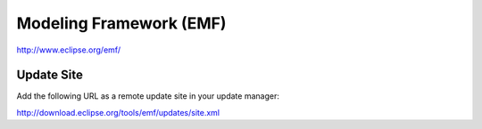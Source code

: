 Modeling Framework (EMF)
************************

http://www.eclipse.org/emf/

Update Site
===========

Add the following URL as a remote update site in your update manager:

http://download.eclipse.org/tools/emf/updates/site.xml

